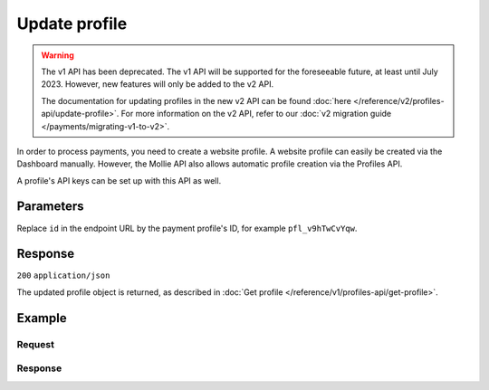 Update profile
==============
.. api-name:: Profiles API
   :version: 1

.. warning:: The v1 API has been deprecated. The v1 API will be supported for the foreseeable future, at least until
             July 2023. However, new features will only be added to the v2 API.

             The documentation for updating profiles in the new v2 API can be found
             :doc:`here </reference/v2/profiles-api/update-profile>`. For more information on the v2 API, refer to our
             :doc:`v2 migration guide </payments/migrating-v1-to-v2>`.

.. endpoint::
   :method: POST
   :url: https://api.mollie.com/v1/profiles/*id*

.. authentication::
   :api_keys: false
   :organization_access_tokens: false
   :oauth: true

In order to process payments, you need to create a website profile. A website profile can easily be created via the
Dashboard manually. However, the Mollie API also allows automatic profile creation via the Profiles API.

A profile's API keys can be set up with this API as well.

Parameters
----------
Replace ``id`` in the endpoint URL by the payment profile's ID, for example ``pfl_v9hTwCvYqw``.

.. parameter:: name
   :type: string
   :condition: required

   The profile's new name.

.. parameter:: website
   :type: string
   :condition: required

   The new URL to the profile's website or application. The URL should start with ``https://`` or ``http://``.

.. parameter:: email
   :type: string
   :condition: required

   The new email address associated with the profile's trade name or brand.

.. parameter:: phone
   :type: string
   :condition: required

   The new phone number associated with the profile's trade name or brand.

.. parameter:: businessCategory
   :type: string
   :condition: optional

   The new industry associated with the profile's trade name or brand.

   Possible values:

   * Animal Services

     * ``PET_SHOPS`` Pet Shops, Pet Food, and Supplies
     * ``VETERINARY_SERVICES`` Veterinary services

   * Building Services

     * ``AC_AND_HEATING_CONTRACTORS`` A/C and heating contractors
     * ``CARPENTRY_CONTRACTORS`` Carpentry contractors
     * ``ELECTRICAL_CONTRACTORS`` Electrical contractors
     * ``EQUIPMENT_TOOLS_FURNITURE_RENTAL_LEASING`` Equipment, tools or furniture rental/leasing
     * ``GENERAL_CONTRACTORS`` General contractors
     * ``SPECIAL_TRADE_CONTRACTORS`` Special trade contractors

   * Charity and Donations

     * ``CHARITY_AND_DONATIONS`` Charity and Donations
     * ``FUNDRAISING_CROWDFUNDING_SOCIAL_SERVICE`` Fundraising, crowdfunding and social service organizations

   * Digital Products

     * ``APPS`` Apps
     * ``BOOKS_MEDIA_MOVIES_MUSIC`` Books, media, movies, music
     * ``GAMES`` Games
     * ``SOFTWARE_AND_SUBSCRIPTIONS`` Software and subscriptions

   * Education

     * ``CHILD_CARE_SERVICES`` Child care services
     * ``COLLEGES_UNIVERSITIES`` Colleges or universities
     * ``ELEMENTARY_SECONDARY_SCHOOLS`` Elementary or secondary schools
     * ``OTHER_EDUCATIONAL_SERVICES`` Other educational services
     * ``VOCATIONAL_SCHOOLS_TRADE_SCHOOLS`` Vocational schools or trade schools

   * Entertainment and Recreation

     * ``AMUSEMENT_PARKS`` Amusement Parks, Circuses, Carnivals, and Fortune Tellers
     * ``EVENT_TICKETING`` Event ticketing
     * ``GAMING_ESTABLISHMENTS`` Gaming establishments, incl. billiards, pool, bowling, arcades
     * ``MOVIE_THEATRES`` Movie theatres
     * ``MUSICIANS_BANDS_ORCHESTRAS`` Musicians, bands, or orchestras
     * ``ONLINE_GAMBLING`` Online gambling
     * ``OTHER_ENTERTAINMENT_RECREATION`` Other entertainment and recreation
     * ``SPORTING_RECREATIONAL_CAMPS`` Sporting and Recreational Camps
     * ``SPORTS_FORECASTING`` Sports forecasting or prediction services

   * Financial Services

     * ``CREDIT_COUNSELLING_REPAIR`` Credit counselling or credit repair
     * ``DIGITAL_WALLETS`` Digital wallets
     * ``INVESTMENT_SERVICES`` Investment services
     * ``MONEY_SERVICES`` Money services or transmission
     * ``MORTGAGES_INSURANCES_LOANS_FINANCIAL_ADVICE`` Mortgages, insurances, loans and financial advice
     * ``SECURITY_BROKERS_DEALERS`` Security brokers or dealers
     * ``TRUST_OFFICES`` Trust offices
     * ``VIRTUAL_CRYPTO_CURRENCIES`` Virtual currencies and crypto currencies

   * Food and Drink

     * ``CATERERS`` Caterers (prepare and delivery)
     * ``FAST_FOOD_RESTAURANTS`` Fast food restaurants
     * ``FOOD_PRODUCT_STORES`` Grocery stores, supermarkets and food product stores
     * ``RESTAURANTS_NIGHTLIFE`` Restaurants, nightlife & other on-premise consumption

   * Lodging and Hospitality

     * ``BOAT_RENTALS_LEASING`` Boat Rentals and Leasing
     * ``CRUISE_LINES`` Cruise lines
     * ``LODGING`` Hotels, Motels, Resorts, Inns and other lodging and hospitality
     * ``PROPERTY_RENTALS_CAMPING`` Property rentals / Camping

   * Marketplaces

     * ``MARKETPLACES`` Marketplaces

   * Medical Services

     * ``DENTAL_EQUIPMENT_SUPPLIES`` Dental, lab and/or ophthalmic equipment and supplies
     * ``DENTISTS_ORTHODONTISTS`` Dentists and orthodontists
     * ``MEDICAL_SERVICES`` Doctors, physicians and other medical services
     * ``DRUG_PHARMACIES_PRESCRIPTION`` Drug Stores, pharmacies and prescription medicine
     * ``MEDICAL_DEVICES`` Medical devices
     * ``MEDICAL_ORGANIZATIONS`` Medical organizations
     * ``MENTAL_HEALTH_SERVICES`` Mental health services
     * ``NURSING`` Nursing or personal care facilities and assisted living
     * ``OPTICIANS_EYEGLASSES`` Opticians and eyeglasses

   * Membership Organizations

     * ``SOCIAL_ASSOCIATIONS`` Civic, fraternal, or social associations
     * ``MEMBERSHIP_FEE_BASED_SPORTS`` Gyms, membership fee based sports
     * ``OTHER_MEMBERSHIP_ORGANIZATIONS`` Other membership organizations

   * Personal Services

     * ``ADULT_CONTENT_SERVICES`` Adult content or services
     * ``COUNSELING_SERVICES`` Counseling services
     * ``DATING_SERVICES`` Dating services
     * ``HEALTH_BEAUTY_SPAS`` Health and beauty spas
     * ``LANDSCAPING_SERVICES`` Landscaping services
     * ``LAUNDRY_DRYCLEANING_SERVICES`` Laundry or (dry)cleaning services
     * ``MASSAGE_PARLOURS`` Massage parlours
     * ``OTHER_PERSONAL_SERVICES`` Other personal services
     * ``PHOTOGRAPHY_STUDIOS`` Photography Studios
     * ``SALONS_BARBERS`` Salons or barbers

   * Political Organizations

     * ``POLITICAL_PARTIES`` Political parties

   * Professional Services

     * ``ACCOUNTING_AUDITING_BOOKKEEPING_TAX_PREPARATION_SERVICES`` Accounting, auditing, bookkeeping and tax preparation services
     * ``ADVERTISING_SERVICES`` Advertising Services
     * ``CLEANING_MAINTENANCE_JANITORIAL_SERVICES`` Cleaning and maintenance, janitorial services
     * ``COMPUTER_REPAIR`` Computer repair
     * ``CONSULTANCY`` Consultancy
     * ``SECURITY_SERVICES`` Detective/protective agencies, security services
     * ``DIRECT_MARKETING`` Direct marketing
     * ``FUNERAL_SERVICES`` Funeral services and crematories
     * ``GOVERNMENT_SERVICES`` Government services
     * ``HOSTING_VPN_SERVICES`` Hosting and VPN services
     * ``INDUSTRIAL_SUPPLIES_NOT_ELSEWHERE_CLASSIFIED`` Industrial supplies, not elsewhere classified
     * ``LEGAL_SERVICES_ATTORNEYS`` Legal Services and Attorneys
     * ``MOTION_PICTURES_DISTRIBUTION`` Motion picture / video tape production and/or distribution
     * ``OTHER_BUSINESS_SERVICES`` Other business services
     * ``PRINTING_PUBLISHING`` Printing and publishing
     * ``REAL_ESTATE_AGENTS`` Real Estate Agents
     * ``SANITATION_POLISHING_SPECIALTY_CLEANING`` Sanitation, polishing and specialty cleaning
     * ``OFFICE_SUPPLIES`` Stationery / Office supplies
     * ``TESTING_LABORATORIES_NOT_MEDICAL`` Testing laboratories (not medical)
     * ``TRAINING_AND_COACHING`` Training and Coaching
     * ``UTILITIES`` Utilities

   * Religious Organizations

     * ``RELIGIOUS_ORGANIZATIONS`` Religious organizations

   * Retail

     * ``CLOTHING_SHOES_ACCESSORIES`` (Sports) clothing, shoes and accessories
     * ``COMMERCIAL_ART`` Art Dealers, Galleries, (commercial) Photography and Graphics
     * ``BEAUTY_PRODUCTS`` Beauty products
     * ``BOOKS_PERIODICALS_NEWSPAPERS`` Books, Periodicals and Newspapers
     * ``HOME_IMPROVEMENT`` Building, home improvement and equipment
     * ``GIFTS_SHOPS`` Cards, gifts, novelty and souvenir shops
     * ``CBD_MARIJUANA_PRODUCTS`` CBD/Marijuana (related) products
     * ``COFFEE_SHOPS`` Coffee shops / grow shops
     * ``CONVENIENCE_STORES`` Convenience Stores, Specialty Markets, Health Food Stores
     * ``GIFT_CARDS`` Credits, vouchers, gift cards (excl. SIM cards) for Non-Financial Institutions
     * ``EROTIC_TOYS`` Erotic toys
     * ``FLORISTS`` Florists, florist supplier
     * ``FUEL_DEALERS`` Fuel dealers (i.e. oil, pertroleum)
     * ``FURNITURE_FURNISHINGS_EQUIPMENT_STORES`` Furniture, Home Furnishings and Equipment Stores
     * ``GAME_TOY_HOBBY_SHOPS`` Game, Toy and Hobby Shops
     * ``OUTDOOR_EQUIPMENT`` Garden and outdoor equipment
     * ``HOME_ELECTRONICS`` Home electronics & (personal) computers
     * ``HOUSEHOLD_APPLIANCE_STORES`` Household appliance stores
     * ``JEWELRY_WATCH_CLOCK_AND_SILVERWARE_STORES_UNDER_1000`` Jewelry, Watch, Clock, and Silverware Stores (<1000 euro)
     * ``MUSIC_STORES`` Music Stores, Instruments and Records
     * ``OTHER_MERCHANDISE`` Other merchandise
     * ``LIQUOR_STORES`` Package Stores--Beer, Wine, and Liquor
     * ``PAID_TELEVISION_RADIO`` Paid television or radio services (cable/satellite)
     * ``PRECIOUS_STONES_METALS_JEWELRY_OVER_1000`` Precious Stones, Metals, Watches and Jewelry (>1000 euro)
     * ``REPAIR_SHOPS`` Repair shops and related services, not elsewhere classified
     * ``SECOND_HAND_STORES`` Second hand / used merchandise stores
     * ``SPORTING_GOODS_SPECIALTY_RETAIL_SHOPS`` Sporting Goods Stores, Miscellaneous and Specialty Retail Shops
     * ``SUPPLEMENTS_STORES`` Supplements, nutrition, vitamin stores
     * ``TELECOM_EQUIPMENT`` Telecom equipment (i.e. chargers, phones)
     * ``TELECOM_SERVICES`` Telecom services (incl. (anonymous) SIM cards)
     * ``TOBACCO_PRODUCTS`` Tobacco, cigars, e-cigarettes and related products
     * ``TRADERS_DIAMONDS`` Traders in diamonds
     * ``TRADERS_GOLD`` Traders in gold
     * ``WEAPONS_AMMUNITION`` Weapons or ammunition

   * Transportation

     * ``COMMUTER_TRANSPORTATION`` Commuter transportation
     * ``COURIER_SERVICES`` Courier services and Freight forwarders
     * ``OTHER_TRANSPORTATION_SERVICES`` Other transportation services
     * ``RIDESHARING`` Taxis, limos and ridesharing

   * Travel Services

     * ``TRAVEL_SERVICES`` Travel agencies, tour operators and other traval services

   * Vehicles

     * ``AUTOMOTIVE_PARTS_ACCESSORIES`` Auto(motive) parts and accessories
     * ``CAR_TRUCK_COMPANIES`` Auto and truck sales and service dealers and leasing companies
     * ``AUTOMOTIVE_SERVICES`` Automotive services
     * ``BICYCLE_PARTS_SHOPS_SERVICE`` Bicycle (parts) shops and service
     * ``CAR_BOAT_CAMPER_MOBILE_HOME_DEALER`` Car, boat, camper, mobile Home dealer
     * ``CAR_RENTALS`` Car rentals
     * ``MOTORCYCLE_PARTS_SHOPS_AND_DEALERS`` Motorcycle (parts) shops and dealers

.. parameter:: categoryCode
   :type: integer
   :condition: optional

   The new industry identifier associated with the profile's trade name or brand.

   .. warning:: This parameter is deprecated and will be removed in 2022. Please use the ``businessCategory`` parameter
                instead.

   Possible values:

   * ``5192`` Books, magazines and newspapers
   * ``5262`` Marketplaces, crowdfunding, donation platforms
   * ``5399`` General merchandise
   * ``5499`` Food and drinks
   * ``5533`` Automotive Products
   * ``5641`` Children Products
   * ``5651`` Clothing & Shoes
   * ``5712`` Home furnishing
   * ``5732`` Electronics, computers and software
   * ``5734`` Hosting/VPN services
   * ``5735`` Entertainment
   * ``5815`` Credits/vouchers/giftcards
   * ``5921`` Alcohol
   * ``5944`` Jewelry & Accessories
   * ``5945`` Hobby, Toy, and Game Shops
   * ``5977`` Health & Beauty products
   * ``6012`` Financial services
   * ``6051`` Crypto currency
   * ``7299`` Consultancy
   * ``7922`` Events, conferences, concerts, tickets
   * ``7997`` Gyms, membership fee based sports
   * ``7999`` Travel, rental and transportation
   * ``8111`` Lawyers and legal advice
   * ``8299`` Advising/coaching/training
   * ``8398`` Charity and donations
   * ``8699`` Political parties
   * ``9399`` Government services
   * ``0`` Other

.. parameter:: mode
   :type: string
   :condition: optional

   The new profile mode. Note switching from test to production mode will trigger a verification process where we review
   the payment profile.

   Possible values: ``live`` ``test``

Response
--------
``200`` ``application/json``

The updated profile object is returned, as described in :doc:`Get profile </reference/v1/profiles-api/get-profile>`.

Example
-------

Request
^^^^^^^
.. code-block:: bash
   :linenos:

   curl -X POST https://api.mollie.com/v1/profiles/pfl_v9hTwCvYqw \
       -H "Authorization: Bearer access_Wwvu7egPcJLLJ9Kb7J632x8wJ2zMeJ" \
       -d "name=My website name - Update 1" \
       -d "website=https://www.mywebsite2.com" \
       -d "email=info@mywebsite2.com" \
       -d "phone=31123456789" \
       -d "businessCategory=OTHER_MERCHANDISE"

Response
^^^^^^^^
.. code-block:: none
   :linenos:

   HTTP/1.1 200 OK
   Content-Type: application/json

   {
       "resource": "profile",
       "id": "pfl_v9hTwCvYqw",
       "mode": "live",
       "name": "My website name - Update 1",
       "website": "https://www.mywebsite2.com",
       "email": "info@mywebsite2.com",
       "phone": "31123456789",
       "businessCategory": "OTHER_MERCHANDISE",
       "status": "verified",
       "review": {
           "status": "pending"
       },
       "createdDatetime": "2018-03-16T23:44:03.0Z",
       "updatedDatetime": "2018-03-17T01:47:46.0Z",
       "links": {
           "apikeys": "https://api.mollie.com/v1/profiles/pfl_v9hTwCvYqw/apikeys"
       }
   }
